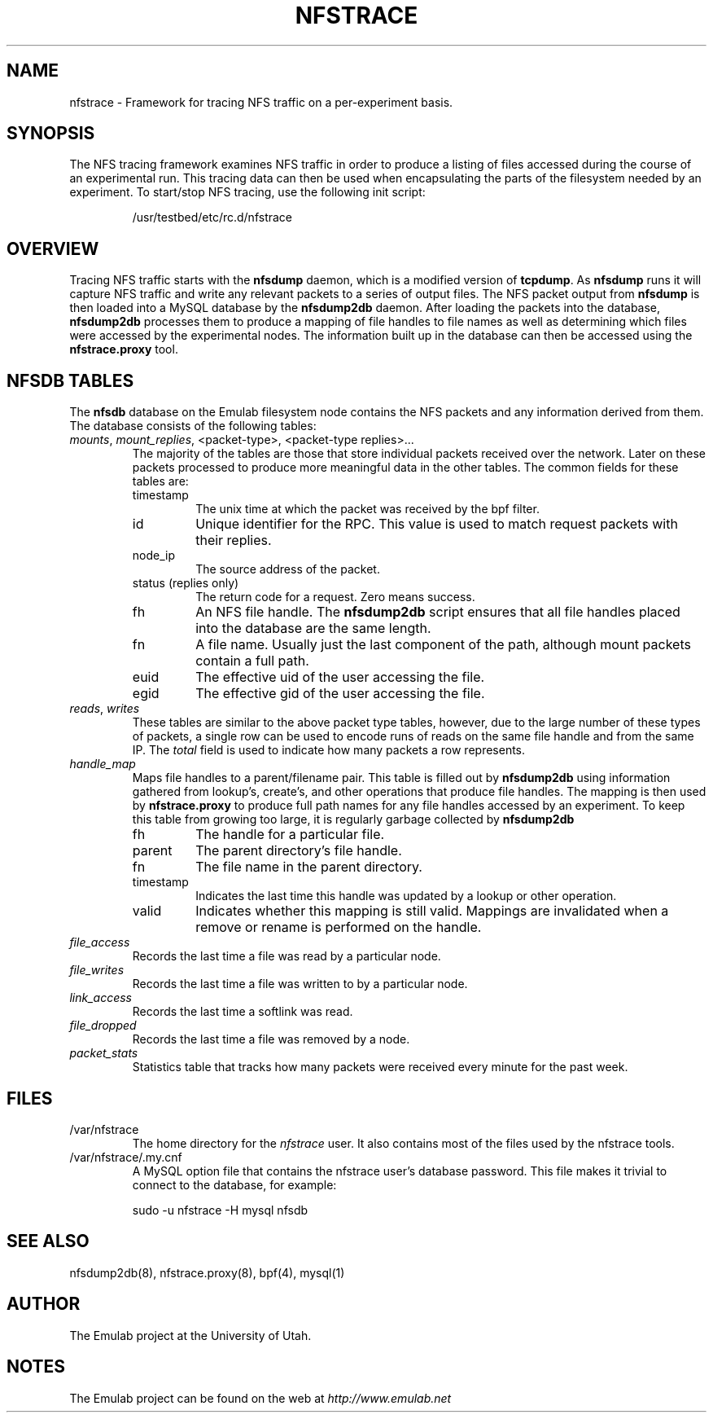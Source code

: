 .\"
.\" EMULAB-COPYRIGHT
.\" Copyright (c) 2005 University of Utah and the Flux Group.
.\" All rights reserved.
.\"
.TH NFSTRACE 7 "Dec 20, 2005" "Emulab" "Emulab Commands Manual"
.OS
.SH NAME
nfstrace \- Framework for tracing NFS traffic on a per-experiment basis.
.SH SYNOPSIS
The NFS tracing framework examines NFS traffic in order to produce a listing of
files accessed during the course of an experimental run.  This tracing data can
then be used when encapsulating the parts of the filesystem needed by an
experiment.  To start/stop NFS tracing, use the following init script:
.RS
.PP
/usr/testbed/etc/rc.d/nfstrace
.RE
.SH OVERVIEW
Tracing NFS traffic starts with the
.B nfsdump
daemon, which is a modified version of
.B tcpdump\fR.
As
.B nfsdump
runs it will capture NFS traffic and write any relevant packets to a series of
output files.  The NFS packet output from
.B nfsdump
is then loaded into a MySQL database by the
.B nfsdump2db
daemon.  After loading the packets into the database,
.B nfsdump2db
processes them to produce a mapping of file handles to file names as well as
determining which files were accessed by the experimental nodes.  The
information built up in the database can then be accessed using the
.B nfstrace.proxy
tool.
.SH NFSDB TABLES
The
.B nfsdb
database on the Emulab filesystem node contains the NFS packets and any
information derived from them.  The database consists of the following tables:
.TP
.I mounts\fR, \fImount_replies\fR, \fR<packet-type>, <packet-type replies>...
The majority of the tables are those that store individual packets received
over the network.  Later on these packets processed to produce more meaningful
data in the other tables.  The common fields for these tables are:
.RS
.TP
timestamp
The unix time at which the packet was received by the bpf filter.
.TP
id
Unique identifier for the RPC.  This value is used to match request packets
with their replies.
.TP
node_ip
The source address of the packet.
.TP
status (replies only)
The return code for a request.  Zero means success.
.TP
fh
An NFS file handle.  The
.B nfsdump2db
script ensures that all file handles placed into the database are the same
length.
.TP
fn
A file name.  Usually just the last component of the path, although mount
packets contain a full path.
.TP
euid
The effective uid of the user accessing the file.
.TP
egid
The effective gid of the user accessing the file.
.RE
.TP
.I reads\fR, \fIwrites
These tables are similar to the above packet type tables, however, due to the
large number of these types of packets, a single row can be used to encode runs
of reads on the same file handle and from the same IP.  The
.I total
field is used to indicate how many packets a row represents.
.TP
.I handle_map
Maps file handles to a parent/filename pair.  This table is filled out by
.B nfsdump2db
using information gathered from lookup's, create's, and other operations that
produce file handles.  The mapping is then used by
.B nfstrace.proxy
to produce full path names for any file handles accessed by an experiment.  To
keep this table from growing too large, it is regularly garbage collected by
.B nfsdump2db\f.
.RS
.TP
fh
The handle for a particular file.
.TP
parent
The parent directory's file handle.
.TP
fn
The file name in the parent directory.
.TP
timestamp
Indicates the last time this handle was updated by a lookup or other operation.
.TP
valid
Indicates whether this mapping is still valid.  Mappings are invalidated when
a remove or rename is performed on the handle.
.RE
.TP
.I file_access
Records the last time a file was read by a particular node.
.TP
.I file_writes
Records the last time a file was written to by a particular node.
.TP
.I link_access
Records the last time a softlink was read.
.TP
.I file_dropped
Records the last time a file was removed by a node.
.TP
.I packet_stats
Statistics table that tracks how many packets were received every minute for
the past week.
.SH FILES
.TP
/var/nfstrace
The home directory for the
.I nfstrace
user.  It also contains most of the files used by the nfstrace tools.
.TP
/var/nfstrace/.my.cnf
A MySQL option file that contains the nfstrace user's database password.  This
file makes it trivial to connect to the database, for example:
.RS
.PP
sudo -u nfstrace -H mysql nfsdb
.RE
.SH SEE ALSO
nfsdump2db(8), nfstrace.proxy(8), bpf(4), mysql(1)
.SH AUTHOR
The Emulab project at the University of Utah.
.SH NOTES
The Emulab project can be found on the web at
.IR http://www.emulab.net
